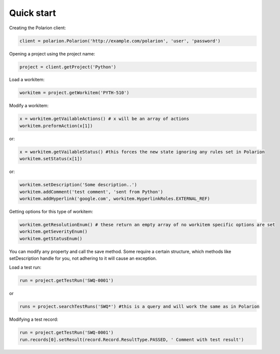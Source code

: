 Quick start
===========

Creating the Polarion client:

.. code:: python

    client = polarion.Polarion('http://example.com/polarion', 'user', 'password')


Opening a project using the project name:

.. code:: python

    project = client.getProject('Python')


Load a workitem:

.. code:: python

    workitem = project.getWorkitem('PYTH-510')

Modify a workitem:

.. code:: python
    
    x = workitem.getVailableActions() # x will be an array of actions
    workitem.preformAction(x[1])

or:

.. code:: python

    x = workitem.getVailableStatus() #this forces the new state ignoring any rules set in Polarion
    workitem.setStatus(x[1])

or:

.. code:: python

    workitem.setDescription('Some description..')
    workitem.addComment('test comment', 'sent from Python')
    workitem.addHyperlink('google.com', workitem.HyperlinkRoles.EXTERNAL_REF)

Getting options for this type of workitem:

.. code:: python

    workitem.getResolutionEnum() # these return an empty array of no workitem specific options are set
    workitem.getSeverityEnum()
    workitem.getStatusEnum()

You can modify any property and call the save method. Some require a certain structure, which methods like setDescription handle for you, not adhering to it will cause an exception.

Load a test run:

.. code:: python

    run = project.getTestRun('SWQ-0001')

or

.. code:: python

    runs = project.searchTestRuns('SWQ*') #this is a query and will work the same as in Polarion


Modifying a test record:

.. code:: python
    
    run = project.getTestRun('SWQ-0001')
    run.records[0].setResult(record.Record.ResultType.PASSED, ' Comment with test result')
